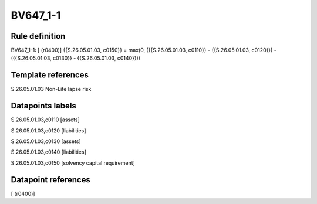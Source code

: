 =========
BV647_1-1
=========

Rule definition
---------------

BV647_1-1: [ (r0400)] {{S.26.05.01.03, c0150}} = max(0, ({{S.26.05.01.03, c0110}} - {{S.26.05.01.03, c0120}}) - ({{S.26.05.01.03, c0130}} - {{S.26.05.01.03, c0140}}))


Template references
-------------------

S.26.05.01.03 Non-Life lapse risk


Datapoints labels
-----------------

S.26.05.01.03,c0110 [assets]

S.26.05.01.03,c0120 [liabilities]

S.26.05.01.03,c0130 [assets]

S.26.05.01.03,c0140 [liabilities]

S.26.05.01.03,c0150 [solvency capital requirement]



Datapoint references
--------------------

[ (r0400)]